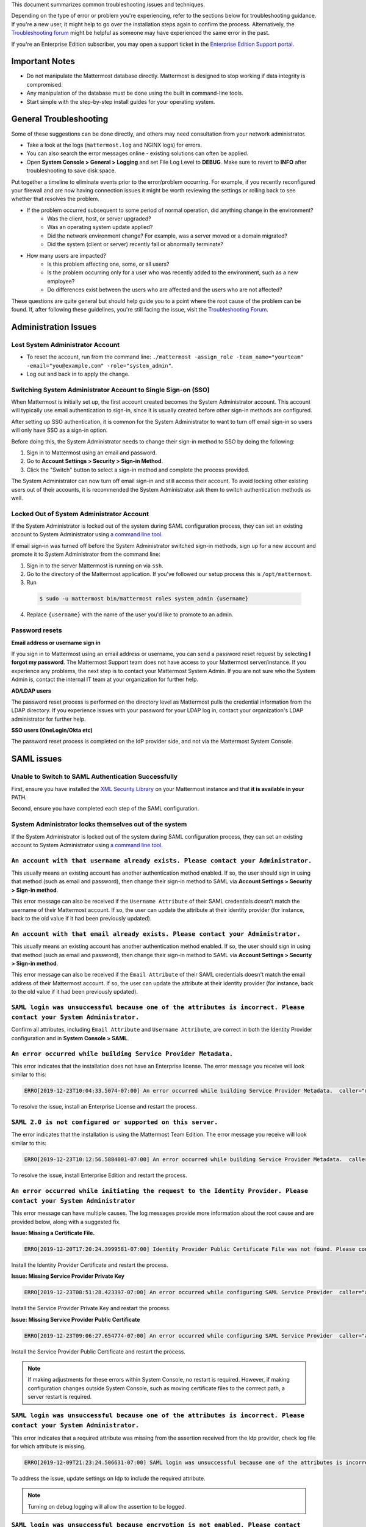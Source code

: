 ..  _troubleshooting:

This document summarizes common troubleshooting issues and techniques.

Depending on the type of error or problem you're experiencing, refer to the sections below for troubleshooting guidance. If you're a new user, it might help to go over the installation steps again to confirm the process. Alternatively, the `Troubleshooting forum <https://forum.mattermost.org/c/trouble-shoot>`__ might be helpful as someone may have experienced the same error in the past.

If you're an Enterprise Edition subscriber, you may open a support ticket in the `Enterprise Edition Support portal <https://mattermost.zendesk.com/hc/en-us/requests/new>`_.


Important Notes
---------------

- Do not manipulate the Mattermost database directly. Mattermost is designed to stop working if data integrity is compromised.
- Any manipulation of the database must be done using the built in command-line tools.
- Start simple with the step-by-step install guides for your operating system.


General Troubleshooting
-----------------------
Some of these suggestions can be done directly, and others may need consultation from your network administrator.

- Take a look at the logs (``mattermost.log`` and NGINX logs) for errors.
- You can also search the error messages online - existing solutions can often be applied.
- Open **System Console > General > Logging** and set File Log Level to **DEBUG**. Make sure to revert to **INFO** after troubleshooting to save disk space.

Put together a timeline to eliminate events prior to the error/problem occurring. For example, if you recently reconfigured your firewall and are now having connection issues it might be worth reviewing the settings or rolling back to see whether that resolves the problem.

- If the problem occurred subsequent to some period of normal operation, did anything change in the environment?
    - Was the client, host, or server upgraded?
    - Was an operating system update applied?
    - Did the network environment change? For example, was a server moved or a domain migrated?
    - Did the system (client or server) recently fail or abnormally terminate?
- How many users are impacted?
    - Is this problem affecting one, some, or all users?
    - Is the problem occurring only for a user who was recently added to the environment, such as a new employee?
    - Do differences exist between the users who are affected and the users who are not affected?

These questions are quite general but should help guide you to a point where the root cause of the problem can be found. If, after following these guidelines, you're still facing the issue, visit the `Troubleshooting Forum <https://forum.mattermost.org/t/how-to-use-the-troubleshooting-forum/150>`__.

Administration Issues
-----------------------------

Lost System Administrator Account
~~~~~~~~~~~~~~~~~~~~~~~~~~~~~~~~~~

-  To reset the account, run from the command line:
   ``./mattermost -assign_role -team_name="yourteam" -email="you@example.com" -role="system_admin"``.
-  Log out and back in to apply the change.

Switching System Administrator Account to Single Sign-on (SSO)
~~~~~~~~~~~~~~~~~~~~~~~~~~~~~~~~~~~~~~~~~~~~~~~~~~~~~~~~~~~~~~~~~~~~

When Mattermost is initially set up, the first account created becomes the System Administrator account. This account will typically use email authentication to sign-in, since it is usually created before other sign-in methods are configured.

After setting up SSO authentication, it is common for the System Administrator to want to turn off email sign-in so users will only have SSO as a sign-in option.

Before doing this, the System Administrator needs to change their sign-in method to SSO by doing the following:

1. Sign in to Mattermost using an email and password.
2. Go to **Account Settings > Security > Sign-in Method**.
3. Click the "Switch" button to select a sign-in method and complete the process provided.

The System Administrator can now turn off email sign-in and still access their account. To avoid locking other existing users out of their accounts, it is recommended the System Administrator ask them to switch authentication methods as well.

Locked Out of System Administrator Account
~~~~~~~~~~~~~~~~~~~~~~~~~~~~~~~~~~

If the System Administrator is locked out of the system during SAML configuration process, they can set an existing account to System Administrator using `a command line tool <https://docs.mattermost.com/deployment/on-boarding.html#common-tasks>`__.

If email sign-in was turned off before the System Administrator switched sign-in methods, sign up for a new account and promote it to System Administrator from the command line:

1. Sign in to the server Mattermost is running on via ``ssh``.
2. Go to the directory of the Mattermost application. If you've followed our setup process this is ``/opt/mattermost``.
3. Run

  .. code-block:: none

    $ sudo -u mattermost bin/mattermost roles system_admin {username}

4. Replace ``{username}`` with the name of the user you'd like to promote to an admin.

Password resets
~~~~~~~~~~~~~~~

**Email address or username sign in**

If you sign in to Mattermost using an email address or username, you can send a password reset request by selecting **I forgot my password**. 
The Mattermost Support team does not have access to your Mattermost server/instance. If you experience any problems, the next step is to contact your Mattermost System Admin.
If you are not sure who the System Admin is, contact the internal IT team at your organization for further help.

**AD/LDAP users**

The password reset process is performed on the directory level as Mattermost pulls the credential information from the LDAP directory.
If you experience issues with your password for your LDAP log in, contact your organization's LDAP administrator for further help.

**SSO users (OneLogin/Okta etc)**

The password reset process is completed on the IdP provider side, and not via the Mattermost System Console.

SAML issues
-------------------

Unable to Switch to SAML Authentication Successfully
~~~~~~~~~~~~~~~~~~~~~~~~~~~~~~~~~~~~~~~~~~~~~~~~~~~~

First, ensure you have installed the `XML Security Library <https://www.aleksey.com/xmlsec/download.html>`__ on your Mattermost instance and that **it is available in your** PATH.

Second, ensure you have completed each step of the SAML configuration.

System Administrator locks themselves out of the system
~~~~~~~~~~~~~~~~~~~~~~~~~~~~~~~~~~~~~~~~~~~~~~~~~~~~

If the System Administrator is locked out of the system during SAML configuration process, they can set an existing account to System Administrator using `a command line tool <https://docs.mattermost.com/deployment/on-boarding.html#common-tasks>`__.

``An account with that username already exists. Please contact your Administrator.``
~~~~~~~~~~~~~~~~~~~~~~~~~~~~~~~~~~~~~~~~~~~~~~~~~~~~~~~~~~~~~~~~~~~~~~~~~~~~~~~~~~~~~~~~~~~~~~~~~~~~~~~~

This usually means an existing account has another authentication method enabled. If so, the user should sign in using that method (such as email and password), then change their sign-in method to SAML via **Account Settings > Security > Sign-in method**.

This error message can also be received if the ``Username Attribute`` of their SAML credentials doesn't match the username of their Mattermost account. If so, the user can update the attribute at their identity provider (for instance, back to the old value if it had been previously updated).

``An account with that email already exists. Please contact your Administrator.``
~~~~~~~~~~~~~~~~~~~~~~~~~~~~~~~~~~~~~~~~~~~~~~~~~~~~~~~~~~~~~~~~~~~~~~~~~~~~~~~~~~~~~~~~~~~~~~~~~~~~~~~~

This usually means an existing account has another authentication method enabled. If so, the user should sign in using that method (such as email and password), then change their sign-in method to SAML via **Account Settings > Security > Sign-in method**.

This error message can also be received if the ``Email Attribute`` of their SAML credentials doesn't match the email address of their Mattermost account. If so, the user can update the attribute at their identity provider (for instance, back to the old value if it had been previously updated).

``SAML login was unsuccessful because one of the attributes is incorrect. Please contact your System Administrator.``
~~~~~~~~~~~~~~~~~~~~~~~~~~~~~~~~~~~~~~~~~~~~~~~~~~~~~~~~~~~~~~~~~~~~~~~~~~~~~~~~~~~~~~~~~~~~~~~~~~~~~~~~

Confirm all attributes, including ``Email Attribute`` and ``Username Attribute``, are correct in both the Identity Provider configuration and in **System Console > SAML**.


``An error occurred while building Service Provider Metadata.``
~~~~~~~~~~~~~~~~~~~~~~~~~~~~~~~~~~~~~~~~~~~~~~~~~~~~~~~~~~~~~~~

This error indicates that the installation does not have an Enterprise license. The error message you receive will look similar to this:

.. code-block:: sh

     ERRO[2019-12-23T10:04:33.5074-07:00] An error occurred while building Service Provider Metadata.  caller="mlog/log.go:175" err_details="err=Your license does not support SAML authentication." err_where=GetSamlMetadata http_code=501 ip_addr="::1" method=GET path=/api/v4/saml/metadata request_id=fbtsbxzb33f67gn6yuy73asxjw user_id=

To resolve the issue, install an Enterprise License and restart the process.


``SAML 2.0 is not configured or supported on this server.``
~~~~~~~~~~~~~~~~~~~~~~~~~~~~~~~~~~~~~~~~~~~~~~~~~~~~~~~~~~~~

The error indicates that the installation is using the Mattermost Team Edition. The error message you receive will look similar to this:

.. code-block:: sh

   ERRO[2019-12-23T10:12:56.5884001-07:00] An error occurred while building Service Provider Metadata.  caller="mlog/log.go:175" err_details="err=SAML 2.0 is not configured or supported on this server." err_where=GetSamlMetadata http_code=501 ip_addr="::1" method=GET path=/api/v4/saml/metadata request_id=1c7jrw3fzbggpe9rs83r5ge5fw user_id=

To resolve the issue, install Enterprise Edition and restart the process.

``An error occurred while initiating the request to the Identity Provider. Please contact your System Administrator``
~~~~~~~~~~~~~~~~~~~~~~~~~~~~~~~~~~~~~~~~~~~~~~~~~~~~~~~~~~~~~~~~~~~~~~~~~~~~~~~~~~~~~~~~~~~~~~~~~~~~~~~~

This error message can have multiple causes. The log messages provide more information about the root cause and are provided below, along with a suggested fix.

**Issue: Missing a Certificate File.**

.. code-block:: sh

   ERRO[2019-12-20T17:20:24.3999581-07:00] Identity Provider Public Certificate File was not found. Please contact your System Administrator.  caller="mlog/log.go:175" err_details= err_where=SamlInterfaceImpl.BuildRequest http_code=500 ip_addr="::1" method=GET path=/login/sso/saml request_id=tm9ywzxcbj88dypkhjgg8hideo user_id=

Install the Identity Provider Certificate and restart the process.

**Issue: Missing Service Provider Private Key**

.. code-block:: sh

   ERRO[2019-12-23T08:51:28.423397-07:00] An error occurred while configuring SAML Service Provider  caller="app/enterprise.go:154" error="saml-public.crt: cannot read: failed to get config file saml-private.key: failed to read file from .../mattermost-server/config/saml-private.key: open .../mattermost-server/config/saml-private.key: no such file or directory"

Install the Service Provider Private Key and restart the process.

**Issue: Missing Service Provider Public Certificate**

.. code-block:: sh

   ERRO[2019-12-23T09:06:27.654774-07:00] An error occurred while configuring SAML Service Provider  caller="app/enterprise.go:154" error="saml-public.crt: cannot read: failed to get config file saml-public.crt: failed to read file from .../mattermost-server/config/saml-public.crt: open .../mattermost-server/config/saml-public.crt: no such file or directory"

Install the Service Provider Public Certificate and restart the process.

.. note::

   If making adjustments for these errors within System Console, no restart is required. However, if making configuration changes outside System Console, such as moving certificate files to the corrrect path, a server restart is required.

``SAML login was unsuccessful because one of the attributes is incorrect. Please contact your System Administrator.``
~~~~~~~~~~~~~~~~~~~~~~~~~~~~~~~~~~~~~~~~~~~~~~~~~~~~~~~~~~~~~~~~~~~~~~~~~~~~~~~~~~~~~~~~~~~~~~~~~~~~~~~~

This error indicates that a required attribute was missing from the assertion received from the Idp provider, check log file for which attribute is missing.

.. code-block:: sh

   ERRO[2019-12-09T21:23:24.506631-07:00] SAML login was unsuccessful because one of the attributes is incorrect. Please contact your System Administrator.  caller="mlog/log.go:174" err_details="id attribute is missing" err_where=SamlInterfaceLibImpl.DoLogin http_code=302 ip_addr="::1" method=POST path=/login/sso/saml request_id=5bb6uchhm38kxys6rqm8i5p4ow user_id=

To address the issue, update settings on Idp to include the required attribute.

.. note::

   Turning on debug logging will allow the assertion to be logged.


``SAML login was unsuccessful because encryption is not enabled. Please contact your System Administrator.``
~~~~~~~~~~~~~~~~~~~~~~~~~~~~~~~~~~~~~~~~~~~~~~~~~~~~~~~~~~~~~~~~~~~~~~~~~~~~~~~~~~~~~~~~~~~~~~~~~~~~~~~~

This error indicates a mismatch between SP Provider (Mattermost) configuration and Idp Provider configuration. The SP
Provider SAML is configured to expect an unencrypted SAML assertion but the assertion received was encrypted.

.. code-block:: sh

   ERRO[2019-12-23T10:53:42.332484-07:00] SAML login was unsuccessful because encryption is not enabled. Please contact your System Administrator.  caller="mlog/log.go:175" err_details= err_where=SamlInterfaceImpl.DoLogin http_code=302 ip_addr="::1" method=POST path=/login/sso/saml request_id=63s9b8i7u38nzfeuqyzdbank7h user_id=

To address this issue, turn on encryption and restart the process.


``SAML login was unsuccessful as the Identity Provider response is not encrypted. Please contact your System Administrator.``
~~~~~~~~~~~~~~~~~~~~~~~~~~~~~~~~~~~~~~~~~~~~~~~~~~~~~~~~~~~~~~~~~~~~~~~~~~~~~~~~~~~~~~~~~~~~~~~~~~~~~~~~

This error indicates a mismatch between SP Provider (Mattermost) configuration and Idp Provider configuration. The SP
Provider SAML is configured to expect an unencrypted SAML Assertion but the assertion received was encrypted.

.. code-block:: sh

   ERRO[2019-12-23T10:59:13.486763-07:00] SAML login was unsuccessful as the Identity Provider response is not encrypted. Please contact your System Administrator.  caller="mlog/log.go:175" err_details= err_where=SamlInterfaceImpl.DoLogin http_code=302 ip_addr="::1" method=POST path=/login/sso/saml request_id=j61b8mqpc3n97pgqqeuxupx93y user_id=

To address this issue, turn on encryption and restart the process.

``An error occurred while parsing the response from the Identity Provider. Please contact your System Administrator.``
~~~~~~~~~~~~~~~~~~~~~~~~~~~~~~~~~~~~~~~~~~~~~~~~~~~~~~~~~~~~~~~~~~~~~~~~~~~~~~~~~~~~~~~~~~~~~~~~~~~~~~~~

This error is caused by a malformed response or certificate issue, see log file for more information.

.. code-block:: sh

   ERRO[2019-12-23T11:22:16.733242-07:00] An error occurred while parsing the response from the Identity Provider. Please contact your System Administrator.  caller="mlog/log.go:175" err_details="err=illegal base64 data at input byte 15012" err_where=SamlInterfaceImpl.DoLogin http_code=302 ip_addr="::1" method=POST path=/login/sso/saml request_id=uhnbq1objfyqpyqct3sy3fch9y user_id=

``An error occurred while encoding the request for the Identity Provider. Please contact your System Administrator.``
~~~~~~~~~~~~~~~~~~~~~~~~~~~~~~~~~~~~~~~~~~~~~~~~~~~~~~~~~~~~~~~~~~~~~~~~~~~~~~~~~~~~~~~~~~~~~~~~~~~~~~~~

This error indicates an issue with ``xmlsec1``; either ``xmlsec1`` is not installed or the version of ``xmlsec1`` in use does not accept self-signed certificate.

.. code-block:: sh

   ERRO[2019-12-23T12:42:04.389431-07:00] An error occurred while encoding the request for the Identity Provider. Please contact your System Administrator.  caller="mlog/log.go:175" err_details= err_where=SamlInterfaceImpl.BuildRequest http_code=500 ip_addr="::1" method=GET path=/login/sso/saml request_id=mg4mdc78q3r798y5ierdz5qqdc user_id=

``SAML login was unsuccessful because an error occurred while decrypting the response from the Identity Provider. Please contact your System Administrator``
~~~~~~~~~~~~~~~~~~~~~~~~~~~~~~~~~~~~~~~~~~~~~~~~~~~~~~~~~~~~~~~~~~~~~~~~~~~~~~~~~~~~~~~~~~~~~~~~~~~~~~~~~~~~~~~~~~~~~~~~~~~~~~~~~~~~~~~~~~~~~~~~~~~~~~~~~~~~

This error indicates an issue with ``xmlsec1``; either ``xmlsec1`` is not installed or the version of ``xmlsec1`` in use does not accept self-signed certificates.

.. code-block:: sh

   ERRO[2019-12-23T12:45:45.041627-07:00] SAML login was unsuccessful because an error occurred while decrypting the response from the Identity Provider. Please contact your System Administrator.  caller="mlog/log.go:175" err_details="err=failed to decrypt xml: error invoking xmlsec1: : exec: \"xmlsec1\": executable file not found in $PATH" err_where=SamlInterfaceImpl.DoLogin http_code=302 ip_addr="::1" method=POST path=/login/sso/saml request_id=i7d7kc4hk3ymzneetdbuafz9ca user_id=

``An error occurred while validating the response from the Identity Provider. Please contact your System Administrator.``
~~~~~~~~~~~~~~~~~~~~~~~~~~~~~~~~~~~~~~~~~~~~~~~~~~~~~~~~~~~~~~~~~~~~~~~~~~~~~~~~~~~~~~~~~~~~~~~~~~~~~~~~

This error message applies to various validation issues. The log message provides more information about the cause of the issue.

.. code-block:: sh

   ERRO[2019-12-23T13:09:49.171975-07:00] An error occurred while validating the response from the Identity Provider. Please contact your System Administrator.  caller="mlog/log.go:175" err_details="err=unsupported SAML Version" err_where=SamlInterfaceImpl.DoLogin http_code=302 ip_addr="::1" method=POST path=/login/sso/saml request_id=5omhhgei8jr68jba3j4tiwo48c user_id=

**Parameters**

- ``unsupported SAML Version``: The assertion xml contains the wrong SAML version, 2.0 supported.

- ``missing ID attribute on SAML Response``: The assertion did not contain an ID attribute. Invalid XML received.

- ``no signature``: No signature, but signature validation required.

- ``invalid signature reference uri``: Invalid signature tag. Invalid XML received.

- ``destination mismatch expected: x not y``: ``AssertionConsumerServiceURL`` did not match expected.

- ``too soon`` or ``too late``: Assertion ``NotOnOrAfter`` or ``NotBefore`` attribute outside current time.


Deployment and Clustering
-------------------------

Red Server Status
~~~~~~~~~~~~~~~~~

When high availability is enabled, the System Console displays the server status as red or green, indicating if the servers are communicating correctly with the cluster. The servers use inter-node communication to ping the other machines in the cluster, and once a ping is established the servers exchange information, such as server version and configuration files.

A server status of red can occur for the following reasons:

- **Configuration file mismatch**: Mattermost will still attempt the inter-node communication, but the System Console will show a red status for the server since the high availability feature assumes the same configuration file to function properly.
- **Server version mismatch**: Mattermost will still attempt the inter-node communication, but the System Console will show a red status for the server since the high availability feature assumes the same version of Mattermost is installed on each server in the cluster. It is recommended to use the `latest version of Mattermost <https://www.mattermost.org/download/>`__ on all servers. Follow the upgrade procedure in :doc:`../administration/upgrade` for any server that needs to be upgraded.
- **Server is down**: If an inter-node communication fails to send a message it makes another attempt in 15 seconds. If the second attempt fails, the server is assumed to be down. An error message is written to the logs and the System Console shows a status of red for that server. The inter-node communication continues to ping down the server in 15-second intervals. When the server comes back up, any new messages are sent to it.

WebSocket Disconnect
~~~~~~~~~~~~~~~~~

When a client WebSocket receives a disconnect it will automatically attempt to re-establish a connection every three seconds with a backoff. After the connection is established, the client attempts to receive any messages that were sent while it was disconnected.

App Refreshes Continuously
~~~~~~~~~~~~~~~~~~~~~~~~~~~~~~~~~~

When configuration settings are modified through the System Console, the client refreshes every time a user connects to a different app server. This occurs because the servers have different ``config.json`` files in a high availability cluster.

Modify configuration settings directly through ``config.json`` `following these steps <https://docs.mattermost.com/deployment/cluster.html#updating-configuration-changes-while-operating-continuously>`__.

Messages Do Not Post Until After Reloading
~~~~~~~~~~~~~~~~~~~~~~~~~~~~~~~~~~~~~~~~~~~~~~~~~~~

When running in high availability mode, make sure all Mattermost application servers are running the same version of Mattermost. If they are running different versions, it can lead to a state where the lower version app server cannot handle a request and the request will not be sent until the frontend application is refreshed and sent to a server with a valid Mattermost version. Symptoms to look for include requests failing seemingly at random or a single application server having a drastic rise in goroutines and API errors.



Server Administration
---------------------

``Please check connection, Mattermost unreachable. If issue persists, ask administrator to check WebSocket port.``
~~~~~~~~~~~~~~~~~~~~~~~~~~~~~~~~~~~~~~~~~~~~~~~~~~~~~~~~~~~~~~~~~~~~~~~~~~~~~~~~~~~~~~~~~~~~~~~~~~~~~~~~~~~~~~~~~~~~~~~

-  Message appears in blue bar on team site.
-  To check the websocket connection, open the developer console in your browser and view the **Network** panel. If the WebSocket is not connecting properly, you will see a pending WebSocket connection show up in the list. The screenshot below shows an example from Chrome.
.. image:: ../images/websocket.png
-  **If this issue is reported repeatedly**, the most likely cause is a proxy being misconfigured somewhere in your infrastructure, and possibly stripping headers off of WebSocket communications.

-  Mattermost clients connect to the server using multiple protocols, ``https`` to enable general site functionality, and ``wss`` for real-time updates. This error message appears when the ``https`` connection is working, but the ``wss`` connection has issues, most commonly having headers stripped off by a firewall or proxy that is either misconfigure or which does not support secure WebSockets.

**Note:** If your ``https`` connection is working and ``wss`` is not, and you dismiss the blue bar message, your team site will render, but will not support real time communications (you will need to refresh to see updates and the system is effectively "broken").

**Solution:**

      1. Follow the `installation guide to set up your WebSocket port properly <https://docs.mattermost.com/install/install-ubuntu-1604.html#installing-nginx-server>`__.
      2. Speak with the owner of any other proxies between your device and the Mattermost server to ensure ``wss`` connections are passing through without issue.

If this issue is reported rarely, in some cases the issue comes from *intermittent* internet connectivity, where the initial load works, but the device then becomes disconnected from the internet and real time updates over the ``wss`` connection fail repeatedly and the error is displayed to check if the ``wss`` connection were misconfigured.

If only a small number of users have this issue, it could be from intermittent internet access, if almost every user has this issue, it's likely from a misconfiguration of the ``wss`` connection.

``Cannot connect to the server. Please check your server URL and internet connection.``
^^^^^^^^^^^^^^^^^^^^^^^^^^^^^^^^^^^^^^^^^^^^^^^^^^^^^^^^^^^^^^^^^^^^^^^^^^^^^^^^^^^^^^^

This error may appear on some devices when trying to connect to a server that is using an SSL curve that is not supported by the client device.

**Solution:**

If you are using NGINX as a proxy, set the ``ssl_ecdh_curve`` directive in your site configuration file (for example, in ``/etc/nginx/sites-available/mattermost``), to a value that is supported by both client and server. Suggested values for varying levels of compatibility can be found at `Mozilla's Security/Server Side TLS <https://wiki.mozilla.org/Security/Server_Side_TLS>`__ page.

As security and encryption standards often change rapidly, it is best to check for up-to-date information. However, the suggested value as of January 2018 is to use the curves: prime256v1, secp384r1, secp521r1.

For NGINX, this would translate to ``ssl_ecdh_curve prime256v1:secp384r1:secp521r1;``.

**Note:** Setting multiple curves requires nginx 1.11.0, if you can only set one curve, the most compatible is prime256v1.

``x509: certificate signed by unknown authority``
^^^^^^^^^^^^^^^^^^^^^^^^^^^^^^^^^^^^^^^^^^^^^^^^^

This error may appear in server logs when attempting to sign-up when using self-signed certificates to setup SSL, which is not yet supported by Mattermost.

**Solution:**

Set up a load balancer like NGINX `per production install guide <https://docs.mattermost.com/install/install-ubuntu-1604.html#configuring-nginx-with-ssl-and-http-2>`__. The core team is looking into allowing self-signed certificates in the future.

As a work around, in **System Console > Security > Connections** set **Enable Insecure Outgoing Connections** to ``true``.

This will allow insecure TLS connections, but be careful in doing so as it also opens your Mattermost site to man-in-the-middle attacks.

``panic: runtime error: invalid memory address or nil pointer dereference``
~~~~~~~~~~~~~~~~~~~~~~~~~~~~~~~~~~~~~~~~~~~~~~~~~~~~~~~~~~~~~~~~~~~~~~~~~~~~~~~~~~~~~

This error can occur if you have manually manipulated the Mattermost database, typically with deletions. Mattermost is designed to serve as a searchable archive, and manual manipulation of the database elements compromises integrity and may prevent upgrade.

**Solution:**

Restore from database backup created prior to manual database updates, or reinstall the system.

``We couldn't find an existing account matching your email address for this team. This team may require an invite from the team owner to join.``
~~~~~~~~~~~~~~~~~~~~~~~~~~~~~~~~~~~~~~~~~~~~~~~~~~~~~~~~~~~~~~~~~~~~~~~~~~~~~~~~~~~~~~~~~~~~~~~~~~~~~~~~~~~~~~~~~~~~~~~~~~~~~~~~~~~~~~~~~~~~~~~~~~~~~~~~~

This error appears when a user tries to sign in, and Mattermost can't find an account matching the credentials they entered.

**Solution:**

1. If you're signing in with email and have previously created an account:

Check that you are using the correct email address. If you can't remember what email address was used, contact the System Administrator for assistance.

2. If you haven't signed up for an account on this team yet:

Click the link at the bottom of the sign-in page that says “Don't have an account? Create one now” to create an account. If the link is not available, contact a Team or System Administrator for an invitation.

3. If your account uses a different sign-in method (for example, the account was created with email but the user is trying to use SSO to sign in):

   - Check the sign-in page.
   - If the sign-in method the account was created with is available, use that to sign in.

      -  **Note:** You may then switch authentication methods from **Account Settings > Security > Sign-in Method**.

   - If the sign-in method is not available, contact the System Administrator.

      -  This can happen if the site was originally set up to allow an
         account to be created using either GitLab or email, but then the
         System Administrator turned one of the options off.
      -  The System Administrator can fix this issue by:

         1. Turning the sign-in option back on.
         2. Asking the user to switch sign-in methods before turning the
            sign-in option off.

``Failed to upgrade websocket connection``
~~~~~~~~~~~~~~~~~~~~~~~~~~~~~~~~~~~~~~~~~~~~~~~~~~~

This error can occur if you're using multiple URLs to reach Mattermost via proxy forwarding.

**Solution:**

1. Upgrade to a Mattermost server v3.8.0 or later, which adds `WebSocket CORS support <https://github.com/mattermost/mattermost-server/pull/5667>`__.
2. Follow the installation guide to configure `NGINX as a proxy for Mattermost server <https://docs.mattermost.com/install/install-ubuntu-1604.html#configuring-nginx-as-a-proxy-for-mattermost-server>`__.
3. If you're doing reverse proxy with IIS, upgrade to IIS 8.0 or later and enable WebSockets. For more information, see `IIS 8.0 WebSocket Protocol Support <https://www.iis.net/learn/get-started/whats-new-in-iis-8/iis-80-websocket-protocol-support>`__.

``Websocket closed`` or ``Websocket re-established connection``
^^^^^^^^^^^^^^^^^^^^^^^^^^^^^^^^^^^^^^^^^^^^^^^^^^^^^^^^^^^^^^^

This alert can appear every few seconds in the desktop application or web browser connected to Mattermost.

**Solution:**

If you are using an Amazon ELB check that ``Idle Timeout`` is set to ``120s``, if it's significantly lower it will cause an undesireable websocket disconnections.

If you are using NGINX, make sure you follow the `Mattermost configuration instructions <https://docs.mattermost.com/install/config-proxy-nginx.html>`__ for setting the  ``proxy_read_timeout``.


``context deadline exceeded``
^^^^^^^^^^^^^^^^^^^^^^^^^^^^^

This error appears when a request from Mattermost to another system, such as an Elasticsearch server, experiences a connection timeout.

**Solution:**

1. Verify that the Mattermost server is able to connect to the system referenced in the error message.
2. Increase the request timeout value for that integration in the Mattermost ``config.json`` file.
3. Ensure the target system is behaving properly and has sufficient resources to handle current load.

Settings
--------

User Statuses get Stuck on "Away" or "Offline" Status
~~~~~~~~~~~~~~~~~~~~~~~~~~~~~~~~~~~~~~~~~~~~~~~~~~~

If you notice more than one user being stuck at an Away or Offline status, try one of the following steps:

1. If you are using an NGINX proxy, configure IP Hash load balancing to determine what server should be selected for the next request (based on the client’s IP address) `as described here <http://nginx.org/en/docs/http/load_balancing.html>`__.

2. If you are using an AWS Application Load Balancer (ALB), enable Sticky Sessions feature in Amazon EC2’s Elastic Load Balancing `as described here <https://aws.amazon.com/blogs/aws/new-elastic-load-balancing-feature-sticky-sessions/>`__.

If neither of the above steps help resolve the issue, please open a new topic `in the Mattermost forums <https://forum.mattermost.org/>`__ for further troubleshooting.

System Console Settings Revert to Previous Values after Saving
~~~~~~~~~~~~~~~~~~~~~~~~~~~~~~~~~~~~~~~~~~~~~~~~~~~~~~~~~~~~~~~~~~~~

If you try to save a System Console page and notice that the settings revert to previous values, your ``config.json`` file may have a permissions issue.

Check that the ``config.json`` file is owned by the same user as the process that runs the Mattermost server. If not, change the owner to be the Mattermost user and restart the server.

Mattermost Can't Connect to LDAP/AD Server
~~~~~~~~~~~~~~~~~~~~~~~~~~~~~~~~~~~~~~~~~~~~~~~~~~~

LDAP and Active Directory troubleshooting can be found on `this page. <https://docs.mattermost.com/deployment/sso-ldap.html#troubleshooting-faq>`__

Mobile
-------

Login with ADFS/Office365 is Not Working
~~~~~~~~~~~~~~~~~~~~~~~~~~~~~~~~~~~~~~~~~~~~~~~~~~~

In line with Microsoft guidance we recommend `configuring intranet forms-based authentication for devices that do not support WIA <https://docs.microsoft.com/en-us/windows-server/identity/ad-fs/operations/configure-intranet-forms-based-authentication-for-devices-that-do-not-support-wia>`_.

The “Connecting…” Bar Doesn't Clear
~~~~~~~~~~~~~~~~~~~~~~~~~~~~~~~~~~

If your app is working properly, you should see a grey “Connecting…” bar that clears or says “Connected” after the app reconnects.

If you are seeing this message all the time, and your internet connection seems fine, ask your server administrator whether the server uses NGINX or another webserver as a reverse proxy. If so, they should check that it is configured correctly for `supporting the websocket connection for APIv4 endpoints <https://docs.mattermost.com/install/install-ubuntu-1604.html#configuring-nginx-as-a-proxy-for-mattermost-server>`__.

I’m Not Receiving Push Notifications on my Device
~~~~~~~~~~~~~~~~~~~~~~~~~~~~~~~~~~~~~~~~~~~~~~~~~~~

If you did not receive a push notification when :doc:`testing push notifications <mobile-testing-notifications>`, use the following procedure to troubleshoot:

1. Under **System Console > Environment > Logging > File Log Level** (or **System Console > General > Logging > File Log Level** in versions prior to 5.12) select **DEBUG** in order to watch for push notifications in the server log.

2. Delete and reinstall your mobile application.

3. Sign in with "Account A" and **confirm you want to receive push notifications** when prompted by the mobile app.

4. On desktop, go to **Account Settings > Security > View and Logout of Active Sessions** and check that there is a session for the native mobile app matching your login time.

5. Repeat the procedure for :doc:`testing push notifications <mobile-testing-notifications>`.

6. If no push notification appears go to **System Console > Logs** and click **Reload**. Look at the bottom of the logs for a message similar to:

``[2016/04/21 03:16:44 UTC] [DEBG] Sending push notification to 608xyz0... wi msg of '@accountb: Hello'``

  - If the log message appears, it means a message was sent to the HPNS server and was not received by your mobile application. Please contact support@mattermost.com with the subject "HPNS issue on Step 8" for help from the commercial support team.
  - If the log message does not appear, it means no mobile push notification was sent to “Account A”. Please repeat the process, starting at step 2, and double check each step.

7. **IMPORTANT:** After your issue is resolved, go to **System Console > Environment > Logging > File Log Level** (or **System Console > General > Logging > File Log Level** in versions prior to 5.12) and select **ERROR** to switch your logging detail level to Errors Only, instead of **DEBUG**, in order to conserve disk space.

All Outbound Connections go Through a Proxy. How Can I Connect to the Mattermost Hosted Push Notification Service?
~~~~~~~~~~~~~~~~~~~~~~~~~~~~~~~~~~~~~~~~~~~~~~~~~~~~~~~~~~~~~~~~~~~~~~~~~~~~~~~~~~~~~~~~~~~~~~~~~~~~~~~~~~~~~~~~~~~~~~~

You can set up an internal server to proxy the connection out of their network to the Mattermost Hosted Push Notification Service (HPNS) by following the steps below:

1. Make sure your proxy server is properly configured to support SSL. Confirm it works by checking the URL at https://www.digicert.com/help/.
2. Set up a proxy to forward requests to ``https://push.mattermost.com``.
3. In Mattermost set **System Console > Environment > Push Notification Server > Enable Push Notifications** (or **System Console > Notification Settings > Mobile Push > Enable Push Notifications** in versions prior to 5.12) to **Manually enter Push Notification Service location**.
4. Enter the URL of your proxy in the **Push Notification Server** field.

**Note:** Depending on how your proxy is configured you may need to add a port number and create a URL like ``https://push.internalproxy.com:8000`` mapped to ``https://push.mattermost.com``.

``Cannot connect to the server. Please check your server URL and internet connection.``
~~~~~~~~~~~~~~~~~~~~~~~~~~~~~~~~~~~~~~~~~~~~~~~~~~~~~~~~~~~~~~~~~~~~~~~~~~~~~~~~~~~~~

First, confirm that your server URL has no typos and that it includes ``http://`` or ``https://`` according to the server deployment configuration.

If the server URL is correct, there could be an issue with the SSL certificate configuration.

To check your SSL certificate set up, test it by visiting a site such as `SSL Labs <https://www.ssllabs.com/ssltest/index.html>`__. If there’s an error about the missing chain or certificate path, there is likely an intermediate certificate missing that needs to be included.

Please note that the apps cannot connect to servers with self-signed certificates, consider using `Let's Encrypt <https://docs.mattermost.com/install/config-ssl-http2-nginx.html>`__ instead.

Configuration Issues
---------------------

In some cases, the configuration from the product’s website differs from the Mattermost configuration. Review the configuration to ensure it’s aligned with Mattermost.

- See detailed client software requirements for PC, mobile, and email.
- See detailed server software requirements for operating system and database.
- Check which Mattermost server version you're on, and confirm whether it's the latest version.
- Have you made any changes to the default settings in the System Console (or in ``config.json`` file)?
- What device (webapp, desktop app), browser, and operating system (Windows, Mac, etc.) are you using?
- Confirm that the SSL/TLS certificate was installed successfully by entering your Mattermost server URL to Symantec’s online SSL/TLS certificate checker.
- Look for JavaScript errors in the Chrome developer console: Open the Chrome menu in the top-right of the browser window and select **More Tools** > **Developer Tools**.

Integrations
~~~~~~~~~~~~

YouTube Videos Show a "Video not found" Preview
^^^^^^^^^^^^^^^^^^^^^^^^^^^^^^^^^^^^^^^^^^^^^^^

1. First, make sure the YouTube video exists by pasting a link to the video into your browser's address bar.
2. If you are using the Mattermost Desktop App, please ensure you have installed version 3.5.0 or later.
3. If you have specified `a Google API key <https://docs.mattermost.com/administration/config-settings.html#google-api-key>`__ to enable the display of titles for embedded YouTube video previews, regenerate the key.

Hitting an Error "Command with a trigger of failed" When Configuring Giphy Integration
^^^^^^^^^^^^^^^^^^^^^^^^^^^^^^^^^^^^^^^^^^^^^^^^^^^^^^^^^^^^^^^^^^^^^^^^^^^^^^^^^^^^^^

When trying to configure the Giphy integration in Mattermost, you may hit the error "Command with a trigger of <keyword> failed". To solve this, you need to edit your ``config.json`` and configure ``AllowedUntrustedInternalConnections`` to contain the hostname of the webhook.

Gfycat gifs are not loading even though they show up in the emoji picker
^^^^^^^^^^^^^^^^^^^^^^^^^^^^^^^^^^^^^^^^^^^^^^^^^^^^^^^^^^^^^^^^^^^^^^^^^^^^^^^^^^^^^^^^^

1. Check whether the server has access to the Gfycat servers. It may be behind a proxy or firewall which is blocking outgoing connections.
2. Check whether the server reaches the link metadata timeout (see **System Console > Experimental > Link Metadata Timeout**).


Mobile
~~~~~

Build Gets Stuck at ``bundleReleaseJsAndAssets``
^^^^^^^^^^^^^^^^^^^^^^^^^^^^^^^^^^^^^^^^^^^^^^^^

As a workaround, you can bundle the ``js`` manually first with

.. code-block:: none

  react-native bundle --platform android --dev false --entry-file index.js --bundle-output android/app/src/main/assets/index.android.bundle --assets-dest android/app/src/main/res/

and then ignore the gradle task with

.. code-block:: none

  ./gradlew assembleRelease -x bundleReleaseJsAndAssets

No Image Previews Available in The Mobile App
^^^^^^^^^^^^^^^^^^^^^^^^^^^^^^^^^^^^^^^^^^^^^

This can happen if the server running Mattermost has its mime types not set up correctly.
A server running Linux has this file located in ``/etc/mime.types``. This might vary depending on your specific OS and distribution.

Some distributions also ship without ``mailcap`` which can result in missing or incorrectly configured mime types.


None of These Solve my Problem!
------------------------------

To help us narrow down whether it’s a server configuration issue, device specific issue, or an issue with the app, please try the following steps and include the results in your support request or `Troubleshooting forum <https://forum.mattermost.org/c/trouble-shoot>`__ post.

**Connect to another server**

1. Create an account at https://demo.mattermost.com.
2. Erase your mobile application and reinstall it.
3. In your mobile app, enter the server URL https://demo.mattermost.com and then your login credentials to test whether the connection is working.

**Connect with another device**

- If you have another mobile device available, try connecting with that to see if your issue still reproduces.
- If you don’t have another device available, check with other teammates to see if they are having the same issue.
